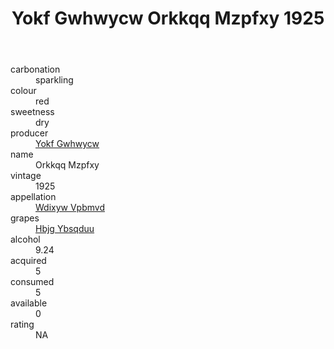 :PROPERTIES:
:ID:                     8cccfb79-f424-4079-b29e-627c3467399f
:END:
#+TITLE: Yokf Gwhwycw Orkkqq Mzpfxy 1925

- carbonation :: sparkling
- colour :: red
- sweetness :: dry
- producer :: [[id:468a0585-7921-4943-9df2-1fff551780c4][Yokf Gwhwycw]]
- name :: Orkkqq Mzpfxy
- vintage :: 1925
- appellation :: [[id:257feca2-db92-471f-871f-c09c29f79cdd][Wdixyw Vpbmvd]]
- grapes :: [[id:61dd97ab-5b59-41cc-8789-767c5bc3a815][Hbjg Ybsqduu]]
- alcohol :: 9.24
- acquired :: 5
- consumed :: 5
- available :: 0
- rating :: NA


